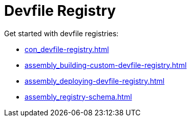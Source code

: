 ifdef::context[:parent-context-of-assembly_devfile-registry: {context}]


ifndef::context[]
[id="assembly_devfile-registry"]
endif::[]
ifdef::context[]
[id="assembly_devfile-registry_{context}"]
endif::[]
= Devfile Registry

:context: assembly_devfile-registry


[role="_abstract"]
Get started with devfile registries:

* xref:con_devfile-registry.adoc[]
* xref:assembly_building-custom-devfile-registry.adoc[]
* xref:assembly_deploying-devfile-registry.adoc[]
* xref:assembly_registry-schema.adoc[]
